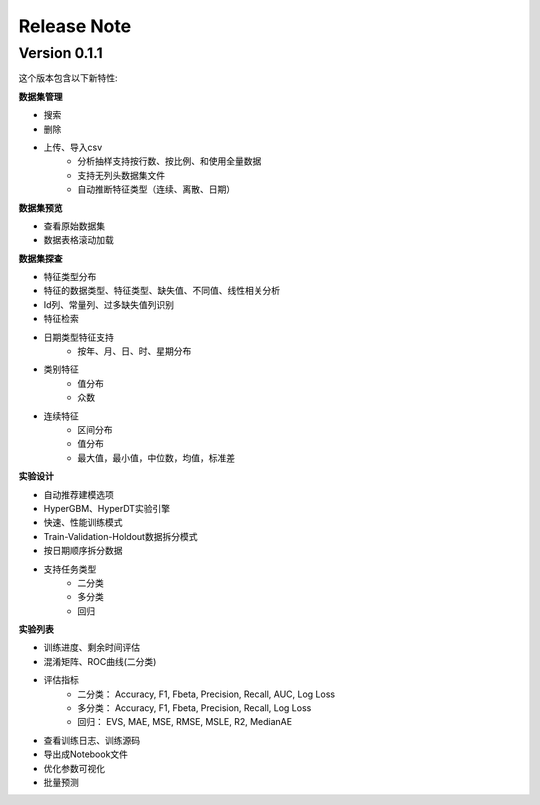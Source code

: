 Release Note
=====================

Version 0.1.1
-------------

这个版本包含以下新特性:

**数据集管理**

- 搜索
- 删除
- 上传、导入csv
    * 分析抽样支持按行数、按比例、和使用全量数据
    * 支持无列头数据集文件
    * 自动推断特征类型（连续、离散、日期）

**数据集预览**

- 查看原始数据集
- 数据表格滚动加载

**数据集探查**

- 特征类型分布
- 特征的数据类型、特征类型、缺失值、不同值、线性相关分析
- Id列、常量列、过多缺失值列识别
- 特征检索
- 日期类型特征支持
    - 按年、月、日、时、星期分布
- 类别特征
    - 值分布
    - 众数
- 连续特征
    - 区间分布
    - 值分布
    - 最大值，最小值，中位数，均值，标准差

**实验设计**

- 自动推荐建模选项
- HyperGBM、HyperDT实验引擎
- 快速、性能训练模式
- Train-Validation-Holdout数据拆分模式
- 按日期顺序拆分数据
- 支持任务类型
    - 二分类
    - 多分类
    - 回归

**实验列表**

- 训练进度、剩余时间评估
- 混淆矩阵、ROC曲线(二分类)
- 评估指标
    - 二分类： Accuracy, F1, Fbeta, Precision, Recall, AUC, Log Loss
    - 多分类： Accuracy, F1, Fbeta, Precision, Recall, Log Loss
    - 回归： EVS, MAE, MSE, RMSE, MSLE, R2, MedianAE
- 查看训练日志、训练源码
- 导出成Notebook文件
- 优化参数可视化
- 批量预测

